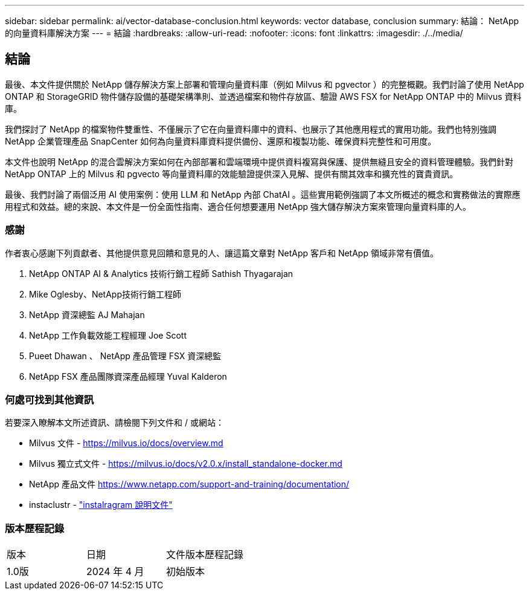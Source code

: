 ---
sidebar: sidebar 
permalink: ai/vector-database-conclusion.html 
keywords: vector database, conclusion 
summary: 結論： NetApp 的向量資料庫解決方案 
---
= 結論
:hardbreaks:
:allow-uri-read: 
:nofooter: 
:icons: font
:linkattrs: 
:imagesdir: ./../media/




== 結論

最後、本文件提供關於 NetApp 儲存解決方案上部署和管理向量資料庫（例如 Milvus 和 pgvector ）的完整概觀。我們討論了使用 NetApp ONTAP 和 StorageGRID 物件儲存設備的基礎架構準則、並透過檔案和物件存放區、驗證 AWS FSX for NetApp ONTAP 中的 Milvus 資料庫。

我們探討了 NetApp 的檔案物件雙重性、不僅展示了它在向量資料庫中的資料、也展示了其他應用程式的實用功能。我們也特別強調 NetApp 企業管理產品 SnapCenter 如何為向量資料庫資料提供備份、還原和複製功能、確保資料完整性和可用度。

本文件也說明 NetApp 的混合雲解決方案如何在內部部署和雲端環境中提供資料複寫與保護、提供無縫且安全的資料管理體驗。我們針對 NetApp ONTAP 上的 Milvus 和 pgvecto 等向量資料庫的效能驗證提供深入見解、提供有關其效率和擴充性的寶貴資訊。

最後、我們討論了兩個泛用 AI 使用案例：使用 LLM 和 NetApp 內部 ChatAI 。這些實用範例強調了本文所概述的概念和實務做法的實際應用程式和效益。總的來說、本文件是一份全面性指南、適合任何想要運用 NetApp 強大儲存解決方案來管理向量資料庫的人。



=== 感謝

作者衷心感謝下列貢獻者、其他提供意見回饋和意見的人、讓這篇文章對 NetApp 客戶和 NetApp 領域非常有價值。

. NetApp ONTAP AI & Analytics 技術行銷工程師 Sathish Thyagarajan
. Mike Oglesby、NetApp技術行銷工程師
. NetApp 資深總監 AJ Mahajan
. NetApp 工作負載效能工程經理 Joe Scott
. Pueet Dhawan 、 NetApp 產品管理 FSX 資深總監
. NetApp FSX 產品團隊資深產品經理 Yuval Kalderon




=== 何處可找到其他資訊

若要深入瞭解本文所述資訊、請檢閱下列文件和 / 或網站：

* Milvus 文件 - https://milvus.io/docs/overview.md[]
* Milvus 獨立式文件 - https://milvus.io/docs/v2.0.x/install_standalone-docker.md[]
* NetApp 產品文件
https://www.netapp.com/support-and-training/documentation/[]
* instaclustr - link:https://www.instaclustr.com/support/documentation/?_bt=&_bk=&_bm=&_bn=x&_bg=&utm_term=&utm_campaign=&utm_source=adwords&utm_medium=ppc&hsa_acc=1467100120&hsa_cam=20766399079&hsa_grp=&hsa_ad=&hsa_src=x&hsa_tgt=&hsa_kw=&hsa_mt=&hsa_net=adwords&hsa_ver=3&gad_source=1&gclid=CjwKCAjw26KxBhBDEiwAu6KXtzOZhN0dl0H1smOMcj9nsC0qBQphdMqFR7IrVQqeG2Y4aHWydUMj2BoCdFwQAvD_BwE["instalragram 說明文件"]




=== 版本歷程記錄

|===


| 版本 | 日期 | 文件版本歷程記錄 


| 1.0版 | 2024 年 4 月 | 初始版本 
|===